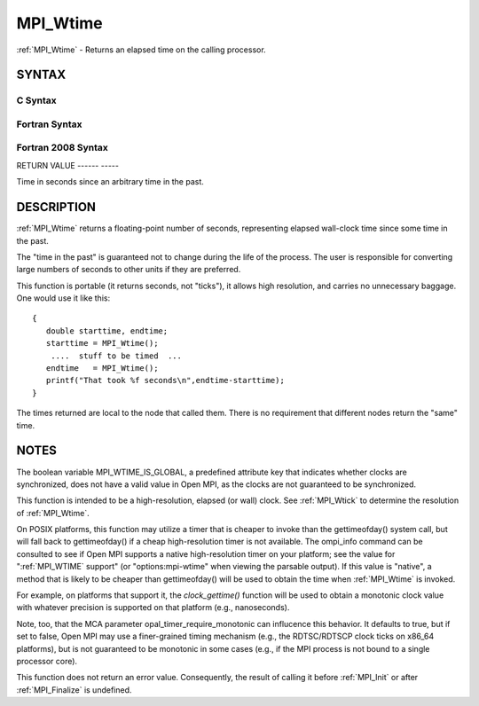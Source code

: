 .. _mpi_wtime:

MPI_Wtime
=========
.. include_body

:ref:`MPI_Wtime` - Returns an elapsed time on the calling processor.

SYNTAX
------

C Syntax
^^^^^^^^

.. code-block:: c
   :linenos:

   #include <mpi.h>
   double MPI_Wtime()

Fortran Syntax
^^^^^^^^^^^^^^

.. code-block:: fortran
   :linenos:

   USE MPI
   ! or the older form: INCLUDE 'mpif.h'
   DOUBLE PRECISION MPI_WTIME()

Fortran 2008 Syntax
^^^^^^^^^^^^^^^^^^^

.. code-block:: fortran
   :linenos:

   USE mpi_f08
   DOUBLE PRECISION MPI_WTIME()

RETURN VALUE
------ -----

Time in seconds since an arbitrary time in the past.

DESCRIPTION
-----------

:ref:`MPI_Wtime` returns a floating-point number of seconds, representing
elapsed wall-clock time since some time in the past.

The "time in the past" is guaranteed not to change during the life of
the process. The user is responsible for converting large numbers of
seconds to other units if they are preferred.

This function is portable (it returns seconds, not "ticks"), it allows
high resolution, and carries no unnecessary baggage. One would use it
like this:

::

       {
          double starttime, endtime;
          starttime = MPI_Wtime();
           ....  stuff to be timed  ...
          endtime   = MPI_Wtime();
          printf("That took %f seconds\n",endtime-starttime);
       }

The times returned are local to the node that called them. There is no
requirement that different nodes return the "same" time.

NOTES
-----

The boolean variable MPI_WTIME_IS_GLOBAL, a predefined attribute key
that indicates whether clocks are synchronized, does not have a valid
value in Open MPI, as the clocks are not guaranteed to be synchronized.

This function is intended to be a high-resolution, elapsed (or wall)
clock. See :ref:`MPI_Wtick` to determine the resolution of :ref:`MPI_Wtime`.

On POSIX platforms, this function may utilize a timer that is cheaper to
invoke than the gettimeofday() system call, but will fall back to
gettimeofday() if a cheap high-resolution timer is not available. The
ompi_info command can be consulted to see if Open MPI supports a native
high-resolution timer on your platform; see the value for ":ref:`MPI_WTIME`
support" (or "options:mpi-wtime" when viewing the parsable output). If
this value is "native", a method that is likely to be cheaper than
gettimeofday() will be used to obtain the time when :ref:`MPI_Wtime` is
invoked.

For example, on platforms that support it, the *clock_gettime()*
function will be used to obtain a monotonic clock value with whatever
precision is supported on that platform (e.g., nanoseconds).

Note, too, that the MCA parameter opal_timer_require_monotonic can
influcence this behavior. It defaults to true, but if set to false, Open
MPI may use a finer-grained timing mechanism (e.g., the RDTSC/RDTSCP
clock ticks on x86_64 platforms), but is not guaranteed to be monotonic
in some cases (e.g., if the MPI process is not bound to a single
processor core).

This function does not return an error value. Consequently, the result
of calling it before :ref:`MPI_Init` or after :ref:`MPI_Finalize` is undefined.


.. seealso:: | :ref:`MPI_Wtick` 
